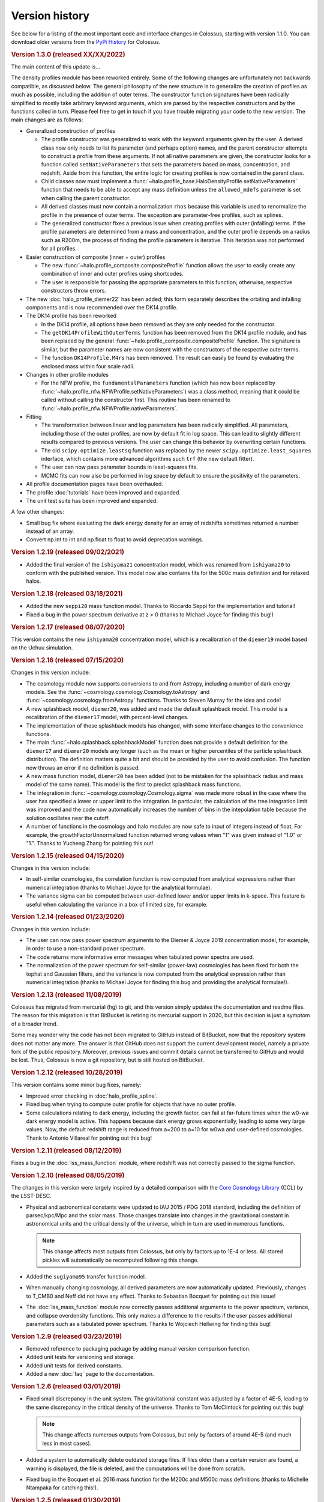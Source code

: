 ===============
Version history
===============

See below for a listing of the most important code and interface changes in Colossus, starting with
version 1.1.0. You can download older versions from the 
`PyPi History <https://pypi.org/project/colossus/#history>`__ for Colossus.

.. rubric:: Version 1.3.0 (released XX/XX/2022)

The main content of this update is...

The density profiles module has been reworked entirely. Some of the following changes are 
unfortunately not backwards compatible, as discussed below. The general philosophy of the new 
structure is to generalize the creation of profiles as much as possible, including the addition of 
outer terms. The constructor function signatures have been radically simplified to mostly take 
arbitrary keyword arguments, which are parsed by the respective constructors and by the functions 
called in turn. Please feel free to get in touch if you have trouble migrating your code to the 
new version. The main changes are as follows:

* Generalized construction of profiles

  * The profile constructor was generalized to work with the keyword arguments given by the user. A
    derived class now only needs to list its parameter (and perhaps option) names, and the parent
    constructor attempts to construct a profile from these arguments. If not all native parameters
    are given, the constructor looks for a function called ``setNativeParameters`` that sets the
    parameters based on mass, concentration, and redshift. Aside from this function, the entire
    logic for creating profiles is now contained in the parent class.

  * Child classes now must implement a :func:`~halo.profile_base.HaloDensityProfile.setNativeParameters`
    function that needs to be able to accept any mass definition unless the ``allowed_mdefs``
    parameter is set when calling the parent constructor. 

  * All derived classes must now contain a normalization ``rhos`` because this variable is used to
    renormalize the profile in the presence of outer terms. The exception are parameter-free
    profiles, such as splines.

  * The generalized constructor fixes a previous issue when creating profiles with outer
    (infalling) terms. If the profile parameters are determined from a mass and concentration,
    and the outer profile depends on a radius such as R200m, the process of finding the profile
    parameters is iterative. This iteration was not performed for all profiles.

* Easier construction of composite (inner + outer) profiles
  
  * The new :func:`~halo.profile_composite.compositeProfile` function allows the user to easily
    create any combination of inner and outer profiles using shortcodes.
  * The user is responsible for passing the appropriate parameters to this function; otherwise,
    respective constructors throw errors.

* The new :doc:`halo_profile_diemer22` has been added; this form separately describes the orbiting
  and infalling components and is now recommended over the DK14 profile.

* The DK14 profile has been reworked

  * In the DK14 profile, all options have been removed as they are only needed for the 
    constructor.
  * The ``getDK14ProfileWithOuterTerms`` function has been removed from the DK14 profile module, 
    and has been replaced by the general :func:`~halo.profile_composite.compositeProfile` function. The
    signature is similar, but the parameter names are now consistent with the constructors of the 
    respective outer terms. 
  * The function ``DK14Profile.M4rs`` has been removed. The result can easily
    be found by evaluating the enclosed mass within four scale radii.

* Changes in other profile modules

  * For the NFW profile, the ``fundamentalParameters`` function (which has now been replaced by
    :func:`~halo.profile_nfw.NFWProfile.setNativeParameters`) was a class method, meaning that 
    it could be called without calling the constructor first. This routine has been renamed to 
    :func:`~halo.profile_nfw.NFWProfile.nativeParameters`.
  
* Fitting

  * The transformation between linear and log parameters has been radically simplified. All 
    parameters, including those of the outer profiles, are now by default fit in log space.
    This can lead to slightly different results compared to previous versions. The user can change
    this behavior by overwriting certain functions.
  * The old ``scipy.optimize.leastsq`` function was replaced by the newer 
    ``scipy.optimize.least_squares`` interface, which contains more advanced algorithms such 
    ``trf`` (the new default fitter).
  * The user can now pass parameter bounds in least-squares fits.
  * MCMC fits can now also be performed in log space by default to ensure the positivity of the 
    parameters.

* All profile documentation pages have been overhauled.
* The profile :doc:`tutorials` have been improved and expanded.
* The unit test suite has been improved and expanded.

A few other changes:

* Small bug fix where evaluating the dark energy density for an array of redshifts sometimes
  returned a number instead of an array.
* Convert np.int to int and np.float to float to avoid deprecation warnings.

.. rubric:: Version 1.2.19 (released 09/02/2021)

* Added the final version of the ``ishiyama21`` concentration model, which was renamed from
  ``ishiyama20`` to conform with the published version. This model now also contains fits for 
  the 500c mass definition and for relaxed halos.

.. rubric:: Version 1.2.18 (released 03/18/2021)

* Added the new ``seppi20`` mass function model. Thanks to Riccardo Seppi for the implementation
  and tutorial!
* Fixed a bug in the power spectrum derivative at z > 0 (thanks to Michael Joyce for finding this
  bug!)

.. rubric:: Version 1.2.17 (released 08/07/2020)

This version contains the new ``ishiyama20`` concentration model, which is a recalibration of the
``diemer19`` model based on the Uchuu simulation.

.. rubric:: Version 1.2.16 (released 07/15/2020)

Changes in this version include:

* The cosmology module now supports conversions to and from Astropy, including a number of dark 
  energy models. See the :func:`~cosmology.cosmology.Cosmology.toAstropy` and 
  :func:`~cosmology.cosmology.fromAstropy` functions. Thanks to Steven Murray for the idea and 
  code!
* A new splashback model, ``diemer20``, was added and made the default splashback model. This model
  is a recalibration of the ``diemer17`` model, with percent-level changes.
* The implementation of these splashback models has changed, with some interface changes to the 
  convenience functions.
* The main :func:`~halo.splashback.splashbackModel` function does not provide a default definition
  for the ``diemer17`` and ``diemer20`` models any longer (such as the mean or higher percentiles
  of the particle splashback distribution). The definition matters quite a bit and should be 
  provided by the user to avoid confusion. The function now throws an error if no definition
  is passed.
* A new mass function model, ``diemer20`` has been added (not to be mistaken for the splashback
  radius and mass model of the same name). This model is the first to predict splashback mass
  functions.
* The integration in :func:`~cosmology.cosmology.Cosmology.sigma` was made more robust in the case
  where the user has specified a lower or upper limit to the integration. In particular, the 
  calculation of the tree integration limit was improved and the code now automatically increases
  the number of bins in the intepolation table because the solution oscillates near the cutoff.
* A number of functions in the cosmology and halo modules are now safe to input of integers instead
  of float. For example, the growthFactorUnnormalized function returned wrong values when "1" was
  given instead of "1.0" or "1.". Thanks to Yucheng Zhang for pointing this out! 

.. rubric:: Version 1.2.15 (released 04/15/2020)

Changes in this version include:

* In self-similar cosmologies, the correlation function is now computed from analytical expressions
  rather than numerical integration (thanks to Michael Joyce for the analytical formulae).
* The variance sigma can be computed between user-defined lower and/or upper limits in k-space.
  This feature is useful when calculating the variance in a box of limited size, for example.

.. rubric:: Version 1.2.14 (released 01/23/2020)

Changes in this version include:

* The user can now pass power spectrum arguments to the Diemer & Joyce 2019 concentration model,
  for example, in order to use a non-standard power spectrum.
* The code returns more informative error messages when tabulated power spectra are used.
* The normalization of the power spectrum for self-similar (power-law) cosmologies has been fixed
  for both the tophat and Gaussian filters, and the variance is now computed from the analytical
  expression rather than numerical integration (thanks to Michael Joyce for finding this bug and
  providing the analytical formulae!).

.. rubric:: Version 1.2.13 (released 11/08/2019)

Colossus has migrated from mercurial (hg) to git, and this version simply updates the documentation
and readme files. The reason for this migration is that BitBucket is retiring its mercurial support
in 2020, but this decision is just a symptom of a broader trend.

Some may wonder why the code has not been migrated to GitHub instead of BitBucket, now that the
repository system does not matter any more. The answer is that GitHub does not support the current
development model, namely a private fork of the public repository. Moreover, previous issues and
commit details cannot be transferred to GitHub and would be lost. Thus, Colossus is now a git
repository, but is still hosted on BitBucket.

.. rubric:: Version 1.2.12 (released 10/28/2019)

This version contains some minor bug fixes, namely:

* Improved error checking in :doc:`halo_profile_spline`. 
* Fixed bug when trying to compute outer profile for objects that have no outer profile.
* Some calculations relating to dark energy, including the growth factor, can fail at far-future
  times when the w0-wa dark energy model is active. This happens because dark energy grows
  exponentially, leading to some very large values. Now, the default redshift range is reduced from
  a=200 to a=10 for w0wa and user-defined cosmologies. Thank to Antonio Villareal for pointing out
  this bug!

.. rubric:: Version 1.2.11 (released 08/12/2019)

Fixes a bug in the :doc:`lss_mass_function` module, where redshift was not correctly passed to 
the sigma function.

.. rubric:: Version 1.2.10 (released 08/05/2019)

The changes in this version were largely inspired by a detailed comparison with the 
`Core Cosmology Library <https://github.com/LSSTDESC/CCL>`__ (CCL) by the LSST-DESC. 

* Physical and astronomical constants were updated to IAU 2015 / PDG 2018 standard, including
  the definition of parsec/kpc/Mpc and the solar mass. Those changes translate into changes in 
  the gravitational constant in astronomical units and the critical density of the universe, which
  in turn are used in numerous functions.

  .. note::
    This change affects most outputs from Colossus, but only by factors up to 1E-4 or less. All
    stored pickles will automatically be recomputed following this change.

* Added the ``sugiyama95`` transfer function model.
* When manually changing cosmology, all derived parameters are now automatically updated. 
  Previously, changes to T_CMB0 and Neff did not have any effect. Thanks to Sebastian Bocquet for
  pointing out this issue!
* The :doc:`lss_mass_function` module now correctly passes additional arguments to the power
  spectrum, variance, and collapse overdensity functions. This only makes a difference to the
  results if the user passes additional parameters such as a tabulated power spectrum. Thanks to
  Wojciech Hellwing for finding this bug!

.. rubric:: Version 1.2.9 (released 03/23/2019)

* Removed reference to packaging package by adding manual version comparison function.
* Added unit tests for versioning and storage.
* Added unit tests for derived constants.
* Added a new :doc:`faq` page to the documentation.

.. rubric:: Version 1.2.6 (released 03/01/2019)

* Fixed small discrepancy in the unit system. The gravitational constant was adjusted by a factor
  of 4E-5, leading to the same discrepancy in the critical density of the universe. Thanks to Tom
  McClintock for pointing out this bug!

  .. note::
    This change affects numerous outputs from Colossus, but only by factors of around 4E-5 (and
    much less in most cases).

* Added a system to automatically delete outdated storage files. If files older than a certain
  version are found, a warning is displayed, the file is deleted, and the computations will be
  done from scratch.
* Fixed bug in the Bocquet et al. 2016 mass function for the M200c and M500c mass definitions
  (thanks to Michelle Ntampaka for catching this!).

.. rubric:: Version 1.2.5 (released 01/30/2019)

* Renamed the ``diemer18`` concentration model to ``diemer19`` to match the publication date. 
* Changed the default concentration model from ``diemer15_orig`` to ``diemer19``. 

  .. note::
    This changes the output of all functions that use the default concentration model, namely
    :func:`~halo.concentration.concentration`, :func:`~halo.mass_adv.changeMassDefinitionCModel`, 
    and :func:`~halo.splashback.splashbackRadius`. If the user has specified a concentration model
    (which is possible in all these functions), the output will not change.

* Fixed bug in wCDM growth factor calculation. 
* Added the mass function model of Comparat et al 2017 to the :doc:`lss_mass_function` module.
* Added the bias models of Bhattacharya et al 2011 and Comparat et al 2017 to the :doc:`lss_bias`
  module. Thanks to Johan Comparat for the suggestion!

.. rubric:: Version 1.2.4 (released 10/29/2018)

This version corresponds to the published version of the code paper.

* The Gaussian filter in the :func:`~cosmology.cosmology.Cosmology.filterFunction` (used to compute 
  the variance of the linear power spectrum, :func:`~cosmology.cosmology.Cosmology.sigma`) was 
  changed by a factor of two to adhere to the common definition.
 
  .. note::
    This change of the Gaussian filter represents a significant, not backward-compatible change.
    If you use the Gaussian filter in ANY of your calculations, please check your results -- they 
    will be affected. Before re-computing your results, please remove all temporary cosmology 
    files in ``~/.colossus/cache/cosmology`` to make sure that the change has taken effect.

  .. note::
    Due to the change in the Gaussian filter, the return of the 
    :func:`~lss.peaks.peakCurvature` function has changed. If you use this function, please check
    your results (and follow the procedure described in the note above).
* Many small fixes to the documentation, thanks to Jerry Maggioncalda for his careful proofreading!
* Activated continuous integration (i.e., automatically running the unit test suite after every
  commit). Thanks to Joseph Kuruvilla for setting that up!
* The `Diemer & Joyce 2018 <https://ui.adsabs.harvard.edu/?#abs/2018arXiv180907326D>`__
  concentration model is presented in its published form. The routine was
  sped up through a pre-computed, stored interpolation table.
* The :func:`~halo.profile_nfw.NFWProfile.xDelta` function in the :doc:`halo_profile_nfw` module was
  restructured completely. It now uses an interpolation table instead of root finding which means
  that it now allows numpy arrays as input and makes it orders of magnitude faster (depending on 
  the size of the input). The accuracy of the interpolation is better than 1E-7. The function 
  interface has two fewer parameters. 
* The cosmology of the Multidark-Planck simulations was added.

.. rubric:: Version 1.2.2 (released 07/31/2018)

This version fixes several bugs and adds new features. Changes in the cosmology module include:

* Major bug fix: the growth factor was incorrect for :math:`w \neq -1` cosmologies, an error that
  has been rectified in this release (thanks to Lehman Garrison for catching this bug).
* The redshift interpolation tables in the cosmology module are now spaced equally in
  :math:`\ln(1 + z)` rather than :math:`z`. This change reduces the interpolation errors slightly
  and, more importantly, leads to less ringing in the first derivatives of some quantities, namely
  the linear growth factor. The new interpolation tables carry different names than the old ones,
  meaning that old cache files do not need to be deleted as the two tables can co-exist. Due to the
  changed tables (and the changes to the growth factor), some cosmology functions can exhibit
  differences of the order 0.1% compared to the previous version.
* The Planck 2018 cosmology was added (and can be used by setting ``planck18`` or
  ``planck18-only`` for the cosmology).
* The ``inverse`` option was removed from the
  :func:`~cosmology.cosmology.Cosmology.angularDiameterDistance` function because the inverse is
  multi-valued and leads to an error. 

Changes in the large-scale structure module:

* Three new bias models were added to the :doc:`lss_bias` module, namely those of Jing 1998,
  Seljak & Warren 2004, and Pillepich et al. 2010.
* The function :func:`~lss.peaks.powerSpectrumSlope` was added to the :doc:`lss_peaks` module.
  This function evaluates the slope of the power spectrum or variance at a given peak height and is
  used in the bias and concentration modules.
* Bug fix: the ``ps_args`` parameter was not used in the :func:`~lss.peaks.massFromPeakHeight` and
  :func:`~lss.peaks.peakCurvature` functions (thanks to Michael Joyce for catching this bug).

Changes in the halo module:

* The halo concentration models of Ludlow et al. 2016, Child et al. 2018, and Diemer and Joyce 2018 
  were added.
* The Diemer and Kravtsov 2015 model was updated according to Diemer and Joyce 2018.
* The default concentation model remains the original Diemer & Kravtsov 2015 model, without the
  improvements of Diemer and Joyce 2018. In a near-future release, the default concentration 
  model will switch to their new model which will influence a few functions such as 
  :func:`~halo.mass_adv.changeMassDefinitionCModel`. However, the numerical differences to the 
  previous default model are small.

Other changes:

* The function ``plotChain`` was removed from the :doc:`utils_mcmc` module to avoid including the
  ``matplotlib`` library. The function is still available as part of the
  `MCMC tutorial <_static/tutorial_utils_mcmc.html>`__.
* Numerous small improvements were made in the documentation. 

.. rubric:: Version 1.2.1 (released 12/13/2017)

Version 1.2.1 is the version that coincided with the first publication of the code paper on
arXiv.org. The following major changes were made:

* The documentation was reworked entirely.
* All functions and parameters that were deprecated in 1.1.0 have been removed from the code
  (rather than outputting warnings).
* The ``qx`` and ``qy`` parameters in the :mod:`halo.splashback` module were renamed to ``q_in``
  and ``q_out`` to conform with the rest of the code. A number of other small inconsistencies in
  splashback radius interface were fixed.

.. rubric:: Version 1.1.0 (released 11/27/2017)

Version 1.1.0 presents a major change to the Colossus interface, documentation, and tutorial system.
The most important changes are that

* A new top-level module for large-scale structure, LSS, has been added, including functions
  previously housed in the cosmology module, the old halo bias module, and a new module for the
  halo mass function. The LSS module covers funtions that deal with peaks or halos as a statistical
  ensemble so that the cosmology module does no longer "know" anything about halos. Conversely, the
  halo module covers functions that apply to individual halos.
* The demo scripts have been converted to much more extensive Jupyter notebook :doc:`tutorials`. 
* A number of interfaces have been made more homogeneous.
* Wherever possible, deprecated function interfaces are still present for backward compatibility
  but issue a warning. These functions and parameters will be removed in the next version.
* This documentation has been reorganized and improved, and its location has shifted to
  https://bdiemer.bitbucket.io/colossus.

The following functions are now housed in the LSS module:

* Cosmology.lagrangianR() is now :func:`lss.peaks.lagrangianR`
* Cosmology.lagrangianM() is now :func:`lss.peaks.lagrangianM`
* Cosmology.collapseOverdensity() is now :func:`lss.peaks.collapseOverdensity`
* Cosmology.peakHeight() is now :func:`lss.peaks.peakHeight`
* Cosmology.massFromPeakHeight() is now :func:`lss.peaks.massFromPeakHeight`
* Cosmology.nonLinearMass() is now :func:`lss.peaks.nonLinearMass`
* Cosmology.peakCurvature() is now :func:`lss.peaks.peakCurvature`
* The module halo.bias is now :mod:`lss.bias`.
* The LSS module contains a brand new module to compute the halo mass function,
  :mod:`lss.mass_function`.
  
The following changes apply to interfaces across modules:

* Any module that implements models (e.g., fitting functions for concentration), now features an
  ordered dictionary called ``models`` that contains class objects with the properties of the
  respective models (which vary from module to module). This change affects the power spectrum,
  bias, halo mass function, concentration, and splashback modules. These new model dictionaries
  replace the previous ``MODELS`` lists that were present in some of the modules.
* There is a new storage module as part of utilities. The storage parameter in the cosmology
  module was renamed to persistence, as was the global setting ``STORAGE`` (renamed to
  ``PERSISTENCE``). The storage module can now be used by other modules or from outside of Colossus.

Changes in the cosmology module:

* Cosmology now allows for a non-constant dark energy equations of state. The implemented dark
  energy models include a fixed or varying equation of state (see
  :class:`~cosmology.cosmology.Cosmology` class for more information). As a result, the OL0, OL(),
  and rho_L() parameters and functions were renamed to ``Ode0``, ``Ode()``, and ``rho_de()``.
* The power spectrum models were extracted into a separate module,
  :mod:`cosmology.power_spectrum`. The names of the available models were changed from ``eh98`` to
  ``eisenstein98`` and from ``eh98_smooth`` to ``eisenstein98_zb`` to conform with other Colossus
  modules.
* The ``Pk_source`` parameter was renamed to ``model`` in the
  :func:`~cosmology.cosmology.Cosmology.matterPowerSpectrum` function. In functions that call the
  power spectrum, the user can pass a ``ps_args`` dictionary containing kwargs that are passed to
  the power spectrum function.
* The :func:`~cosmology.cosmology.Cosmology.matterPowerSpectrum` function now takes redshift as an
  optional parameter.
* The ``text_output`` option was removed from the cosmology object.
* The :func:`~cosmology.cosmology.Cosmology.soundHorizon()` function now returns the sound horizon
  in Mpc/h rather than Mpc in order to be consistent with the rest of the cosmology module.

Changes in the LSS module:

* The :func:`~lss.peaks.collapseOverdensity()` function has been completely reworked. By default,
  it still returns the constant collapse overdensity threshold in an Einstein-de Sitter universe.
  If a redshift is passed, it applies small corrections based on the underlying cosmology. The
  previous parameters to this function will now cause an error. This change also affects all
  functions that rely on the collapse overdensity, such as :func:`~lss.peaks.peakHeight()`,
  :func:`~lss.peaks.massFromPeakHeight()`, :func:`~lss.peaks.nonLinearMass()`, and
  :func:`~lss.peaks.peakCurvature()`. These functions now accept dictionaries of parameters that
  are passed to the collapse overdensity and :func:`~cosmology.cosmology.Cosmology.sigma` functions.
* The halo bias module was extended with two new models for halo bias.
* The input units to the :func:`~lss.bias.twoHaloTerm` function are now in comoving Mpc/h rather
  than physical kpc/h in order to conform to the unit system of the LSS module.

Changes in the halo module: 

* The interface of the SO changing functions in :mod:`halo.mass_defs` has changed. The function
  previously called pseudoEvolve is now called :func:`~halo.mass_defs.evolveSO` to reflect its more
  general nature. The :func:`~halo.mass_defs.pseudoEvolve` function is a wrapper for evolveSO, and
  has one fewer parameter than previously (no final mass definition).
* The :class:`~halo.profile_dk14.DK14Profile` constructor does not take R200m as an input any more
  and instead computes it self-consistently regardless of what the other inputs are. In this new
  version, the redshift always needs to be passed to the constructor. These changes fix a bug with
  outer profiles that themselves rely on R200m as an input. Furthermore, the normalization of
  power-law outer profiles is no longer adjusted in order to maintain a constant amplitude of R200m
  changes. It is up to the user to ensure that the behavior of the outer profile makes sense
  physically.
* The ``klypin14_nu`` and ``klypin14_m`` concentration models were renamed to ``klypin16_nu`` and
  ``klypin16_m`` to maintain compatibility with the publication date of their paper.
  